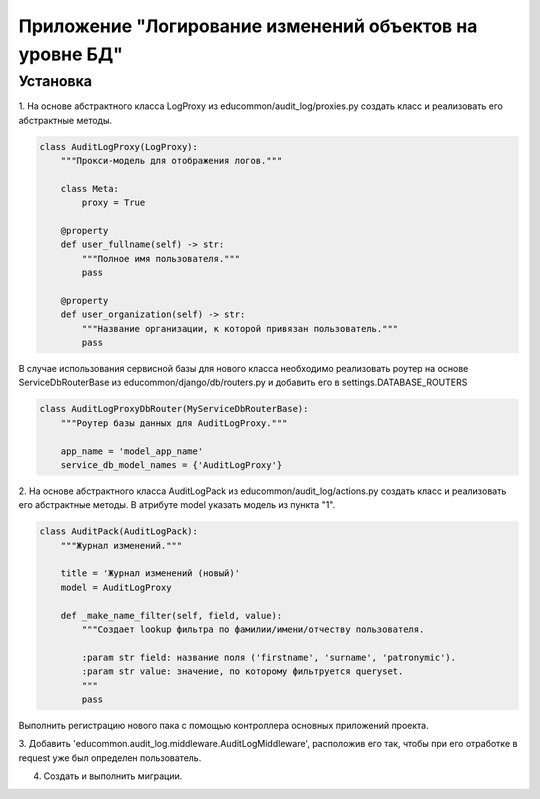 Приложение "Логирование изменений объектов на уровне БД"
=================================

Установка
--------------
1. На основе абстрактного класса LogProxy из educommon/audit_log/proxies.py создать класс и реализовать его абстрактные 
методы. 

.. code-block:: python

    class AuditLogProxy(LogProxy):
        """Прокси-модель для отображения логов."""

        class Meta:
            proxy = True

        @property
        def user_fullname(self) -> str:
            """Полное имя пользователя."""
            pass

        @property
        def user_organization(self) -> str:
            """Название организации, к которой привязан пользователь."""
            pass


В случае использования сервисной базы для нового класса необходимо реализовать
роутер на основе ServiceDbRouterBase из educommon/django/db/routers.py и добавить его в settings.DATABASE_ROUTERS

.. code-block:: python

    class AuditLogProxyDbRouter(MyServiceDbRouterBase):
        """Роутер базы данных для AuditLogProxy."""

        app_name = 'model_app_name'
        service_db_model_names = {'AuditLogProxy'}


2. На основе абстрактного класса AuditLogPack из educommon/audit_log/actions.py создать класс и реализовать его абстрактные 
методы. В атрибуте model указать модель из пункта "1".

.. code-block:: python

    class AuditPack(AuditLogPack):
        """Журнал изменений."""

        title = 'Журнал изменений (новый)'
        model = AuditLogProxy

        def _make_name_filter(self, field, value):
            """Создает lookup фильтра по фамилии/имени/отчеству пользователя.

            :param str field: название поля ('firstname', 'surname', 'patronymic').
            :param str value: значение, по которому фильтруется queryset.
            """
            pass

Выполнить регистрацию нового пака с помощью контроллера основных приложений проекта.

3. Добавить 'educommon.audit_log.middleware.AuditLogMiddleware', расположив его так, чтобы при его отработке 
в request уже был определен пользователь.

4. Создать и выполнить миграции.
